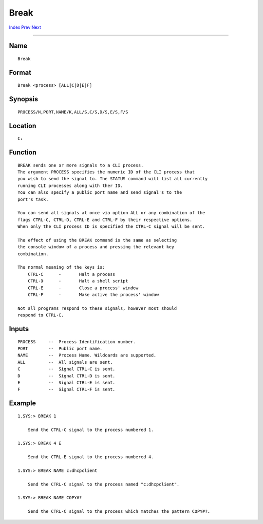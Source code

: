 =====
Break
=====
.. This document is automatically generated. Don't edit it!

`Index <index>`_ `Prev <binddrivers>`_ `Next <cd>`_ 

---------------

Name
~~~~
::

     Break


Format
~~~~~~
::

     Break <process> [ALL|C|D|E|F]


Synopsis
~~~~~~~~
::

     PROCESS/N,PORT,NAME/K,ALL/S,C/S,D/S,E/S,F/S


Location
~~~~~~~~
::

     C:


Function
~~~~~~~~
::

     BREAK sends one or more signals to a CLI process.
     The argument PROCESS specifies the numeric ID of the CLI process that
     you wish to send the signal to. The STATUS command will list all currently
     running CLI processes along with ther ID.
     You can also specify a public port name and send signal's to the
     port's task.

     You can send all signals at once via option ALL or any combination of the
     flags CTRL-C, CTRL-D, CTRL-E and CTRL-F by their respective options.
     When only the CLI process ID is specified the CTRL-C signal will be sent.

     The effect of using the BREAK command is the same as selecting
     the console window of a process and pressing the relevant key
     combination.

     The normal meaning of the keys is:
         CTRL-C      -       Halt a process
         CTRL-D      -       Halt a shell script
         CTRL-E      -       Close a process' window
         CTRL-F      -       Make active the process' window

     Not all programs respond to these signals, however most should
     respond to CTRL-C.


Inputs
~~~~~~
::

     PROCESS     --  Process Identification number.
     PORT        --  Public port name.
     NAME        --  Process Name. Wildcards are supported.
     ALL         --  All signals are sent.
     C           --  Signal CTRL-C is sent.
     D           --  Signal CTRL-D is sent.
     E           --  Signal CTRL-E is sent.
     F           --  Signal CTRL-F is sent.


Example
~~~~~~~
::


     1.SYS:> BREAK 1

         Send the CTRL-C signal to the process numbered 1.

     1.SYS:> BREAK 4 E

         Send the CTRL-E signal to the process numbered 4.

     1.SYS:> BREAK NAME c:dhcpclient

         Send the CTRL-C signal to the process named "c:dhcpclient".

     1.SYS:> BREAK NAME COPY#?

         Send the CTRL-C signal to the process which matches the pattern COPY#?.


